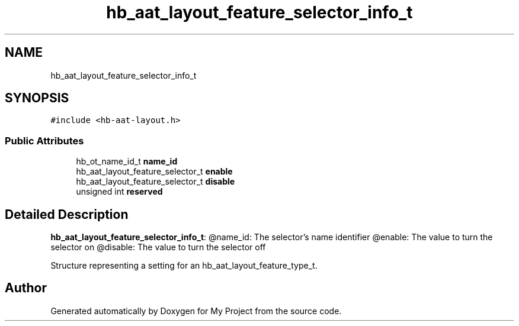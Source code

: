 .TH "hb_aat_layout_feature_selector_info_t" 3 "Wed Feb 1 2023" "Version Version 0.0" "My Project" \" -*- nroff -*-
.ad l
.nh
.SH NAME
hb_aat_layout_feature_selector_info_t
.SH SYNOPSIS
.br
.PP
.PP
\fC#include <hb\-aat\-layout\&.h>\fP
.SS "Public Attributes"

.in +1c
.ti -1c
.RI "hb_ot_name_id_t \fBname_id\fP"
.br
.ti -1c
.RI "hb_aat_layout_feature_selector_t \fBenable\fP"
.br
.ti -1c
.RI "hb_aat_layout_feature_selector_t \fBdisable\fP"
.br
.ti -1c
.RI "unsigned int \fBreserved\fP"
.br
.in -1c
.SH "Detailed Description"
.PP 
\fBhb_aat_layout_feature_selector_info_t\fP: @name_id: The selector's name identifier @enable: The value to turn the selector on @disable: The value to turn the selector off
.PP
Structure representing a setting for an hb_aat_layout_feature_type_t\&. 

.SH "Author"
.PP 
Generated automatically by Doxygen for My Project from the source code\&.
